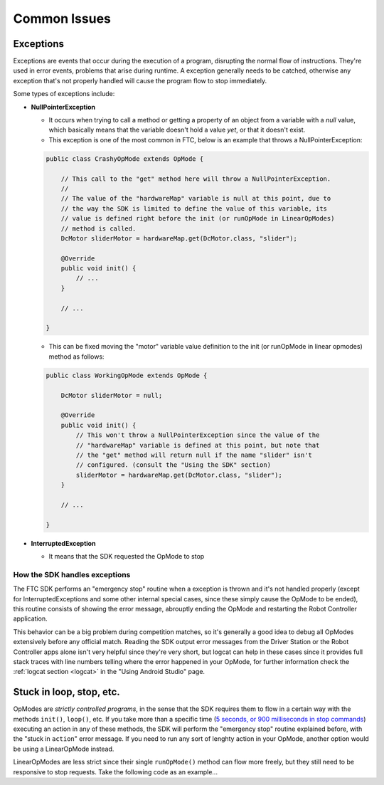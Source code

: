 Common Issues
=============

Exceptions
----------

Exceptions are events that occur during the execution of a program, disrupting the normal flow of instructions. They're used in error events, problems that arise during runtime. A exception generally needs to be catched, otherwise any exception that's not properly handled will cause the program flow to stop immediately.

Some types of exceptions include:

- **NullPointerException**

  - It occurs when trying to call a method or getting a property of an object from a variable with a *null* value, which basically means that the variable doesn't hold a value *yet*, or that it doesn't exist.
  - This exception is one of the most common in FTC, below is an example that throws a NullPointerException:

  .. code:: java

    public class CrashyOpMode extends OpMode {

        // This call to the "get" method here will throw a NullPointerException.
        //
        // The value of the "hardwareMap" variable is null at this point, due to
        // the way the SDK is limited to define the value of this variable, its
        // value is defined right before the init (or runOpMode in LinearOpModes)
        // method is called.
        DcMotor sliderMotor = hardwareMap.get(DcMotor.class, "slider");

        @Override
        public void init() {
            // ...
        }

        // ...

    }

  - This can be fixed moving the "motor" variable value definition to the init (or runOpMode in linear opmodes) method as follows:

  .. code:: java

    public class WorkingOpMode extends OpMode {

        DcMotor sliderMotor = null;

        @Override
        public void init() {
            // This won't throw a NullPointerException since the value of the
            // "hardwareMap" variable is defined at this point, but note that
            // the "get" method will return null if the name "slider" isn't
            // configured. (consult the "Using the SDK" section)
            sliderMotor = hardwareMap.get(DcMotor.class, "slider");
        }

        // ...

    }

- **InterruptedException**

  - It means that the SDK requested the OpMode to stop

How the SDK handles exceptions
^^^^^^^^^^^^^^^^^^^^^^^^^^^^^^

The FTC SDK performs an "emergency stop" routine when a exception is thrown and it's not handled properly (except for InterruptedExceptions and some other internal special cases, since these simply cause the OpMode to be ended), this routine consists of showing the error message, abrouptly ending the OpMode and restarting the Robot Controller application.

This behavior can be a big problem during competition matches, so it's generally a good idea to debug all OpModes extensively before any official match. Reading the SDK output error messages from the Driver Station or the Robot Controller apps alone isn't very helpful since they're very short, but logcat can help in these cases since it provides full stack traces with line numbers telling where the error happened in your OpMode, for further information check the :ref:`logcat section <logcat>` in the "Using Android Studio" page.

Stuck in loop, stop, etc.
-------------------------

OpModes are *strictly controlled programs*, in the sense that the SDK requires them to flow in a certain way with the methods ``init()``, ``loop()``, etc. If you take more than a specific time (`5 seconds, or 900 milliseconds in stop commands <https://github.com/OpenFTC/Extracted-RC/blob/f47d6f15fa1b59faaf509a522e0ec04f223ec125/RobotCore/src/main/java/com/qualcomm/robotcore/eventloop/opmode/OpMode.java#L189>`_) executing an action in any of these methods, the SDK will perform the "emergency stop" routine explained before, with the "stuck in ``action``" error message. If you need to run any sort of lenghty action in your OpMode, another option would be using a LinearOpMode instead.

LinearOpModes are less strict since their single ``runOpMode()`` method can flow more freely, but they still need to be responsive to stop requests. Take the following code as an example...
